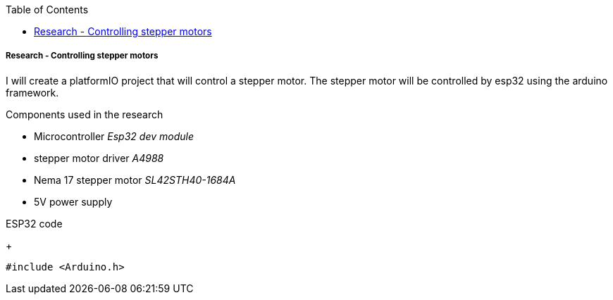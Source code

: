 :author: Gudjon Holm Sigurdsson
:date-started: 29. september 2023
:toc-title: Table of Contents
:toc: top
:version: 1.0
:tocLevels: 2
:encoding: utf-8
:lang: en
:xrefstyle: full
//To generate id's like github does.
:idprefix:
:idseparator: -
:chapter-signifier:
:source-highlighter: CodeRay
:source-highlighter: highlight.js
:stylesheet: style.css
:imagesdir: images
:include-dir: ../docs
:stylesdir: {include-dir}/styles
:shell-caption:
:include-dir: ..
ifdef::env-github[]
:include-dir: ../docs
endif::[]
ifdef::backend-pdf[]
:pygments-style: zenburn
:source-highlighter: pygments
endif::[]
ifdef::backend-pdf[]
[.shell]
endif::[]

===== Research - Controlling stepper motors

I will create a platformIO project that will control a stepper motor. The stepper motor will be controlled by esp32 using the arduino framework.

.Components used in the research
- Microcontroller _Esp32 dev module_
- stepper motor driver _A4988_
- Nema 17 stepper motor _SL42STH40-1684A_
- 5V power supply

.Wiring diagram
[.image]

.ESP32 code
+
[source,cpp]
----
#include <Arduino.h>
----



